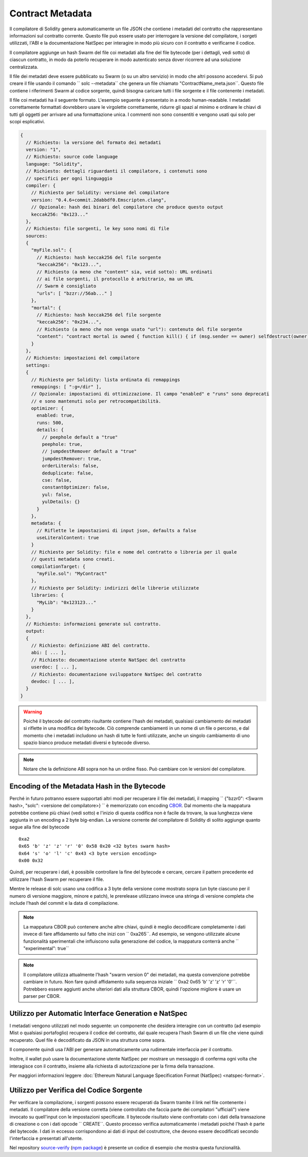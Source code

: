 #################
Contract Metadata
#################

.. index:: metadata, contract verification

Il compilatore di Solidity genera automaticamente un file JSON che contiene 
i metadati del contratto che rappresentano informazioni sul contratto corrente. 
Questo file può essere usato per interrogare la versione del compilatore, 
i sorgeti utilizzati, l'ABI e la documentazione NatSpec
per interagire in modo più sicuro con il contratto e verificarne il codice.

Il compilatore aggiunge un hash Swarm del file coi metadati alla fine del file
bytecode (per i dettagli, vedi sotto) di ciascun contratto, in modo da poterlo 
recuperare in modo autenticato senza dover ricorrere ad una soluzione centralizzata.


Il file dei metadati deve essere pubblicato su Swarm (o su un altro servizio) 
in modo che altri possono accedervi. Si può creare il file usando il
comando `` solc --metadata`` che genera un file chiamato "ContractName_meta.json``. 
Questo file contiene i riferimenti Swarm al codice sorgente, quindi bisogna caricare 
tutti i file sorgente e il file contenente i metadati.

Il file coi metadati ha il seguente formato. L'esempio seguente è presentato in a
modo human-readable. I metadati correttamente formattati dovrebbero usare le
virgolette correttamente, ridurre gli spazi al minimo e ordinare le chiavi di 
tutti gli oggetti per arrivare ad una formattazione unica. 
I commenti non sono consentiti e vengono usati qui solo per scopi esplicativi.

.. code-block:: none

    {
      // Richiesto: la versione del formato dei metadati
      version: "1",
      // Richiesto: source code language
      language: "Solidity",
      // Richiesto: dettagli riguardanti il compilatore, i contenuti sono
      // specifici per ogni linguaggio
      compiler: {
        // Richiesto per Solidity: versione del compilatore
        version: "0.4.6+commit.2dabbdf0.Emscripten.clang",
        // Opzionale: hash dei binari del compilatore che produce questo output
        keccak256: "0x123..."
      },
      // Richiesto: file sorgenti, le key sono nomi di file
      sources:
      {
        "myFile.sol": {
          // Richiesto: hash keccak256 del file sorgente
          "keccak256": "0x123...",
          // Richiesto (a meno che "content" sia, veid sotto): URL ordinati
          // ai file sorgenti, il protocollo è arbitrario, ma un URL
          // Swarm è consigliato
          "urls": [ "bzzr://56ab..." ]
        },
        "mortal": {
          // Richiesto: hash keccak256 del file sorgente
          "keccak256": "0x234...",
          // Richiesto (a meno che non venga usato "url"): contenuto del file sorgente
          "content": "contract mortal is owned { function kill() { if (msg.sender == owner) selfdestruct(owner); } }"
        }
      },
      // Richiesto: impostazioni del compilatore
      settings:
      {
        // Richiesto per Solidity: lista ordinata di remappings
        remappings: [ ":g=/dir" ],
        // Opzionale: impostazioni di ottimizzazione. Il campo "enabled" e "runs" sono deprecati
        // e sono mantenuti solo per retrocompatibilità.
        optimizer: {
          enabled: true,
          runs: 500,
          details: {
            // peephole default a "true"
            peephole: true,
            // jumpdestRemover default a "true"
            jumpdestRemover: true,
            orderLiterals: false,
            deduplicate: false,
            cse: false,
            constantOptimizer: false,
            yul: false,
            yulDetails: {}
          }
        },
        metadata: {
          // Riflette le impostazioni di input json, defaults a false
          useLiteralContent: true
        }
        // Richiesto per Solidity: file e nome del contratto o libreria per il quale
        // questi metadata sono creati.
        compilationTarget: {
          "myFile.sol": "MyContract"
        },
        // Richiesto per Solidity: indirizzi delle librerie utilizzate
        libraries: {
          "MyLib": "0x123123..."
        }
      },
      // Richiesto: informazioni generate sul contratto.
      output:
      {
        // Richiesto: definizione ABI del contratto.
        abi: [ ... ],
        // Richiesto: documentazione utente NatSpec del contratto
        userdoc: [ ... ],
        // Richiesto: documentazione sviluppatore NatSpec del contratto
        devdoc: [ ... ],
      }
    }

.. warning::
  Poiché il bytecode del contratto risultante contiene l'hash dei metadati, qualsiasi
  cambiamento dei metadati si riflette in una modifica del bytecode. Ciò comprende
  cambiamenti in un nome di un file o percorso, e dal momento che i metadati includono 
  un hash di tutte le fonti utilizzate, anche un singolo cambiamento di uno spazio bianco 
  produce metadati diversi e bytecode diverso.

.. note::
    Notare che la definizione ABI sopra non ha un ordine fisso. Può cambiare con le versioni del compilatore.

Encoding of the Metadata Hash in the Bytecode
=============================================

Perché in futuro potranno essere supportati altri modi per recuperare il file dei metadati,
il mapping `` {"bzzr0": <Swarm hash>, "solc": <versione del compilatore>} `` è memorizzato
con encoding `CBOR <https://tools.ietf.org/html/rfc7049>`_. 
Dal momento che la mappatura potrebbe contiene più chiavi (vedi sotto) e 
l'inizio di questa codifica non è facile da trovare, la sua lunghezza viene aggiunta 
in un encoding a 2 byte big-endian. 
La versione corrente del compilatore di Solidity di solito aggiunge quanto segue
alla fine del bytecode ::

    0xa2
    0x65 'b' 'z' 'z' 'r' '0' 0x58 0x20 <32 bytes swarm hash>
    0x64 's' 'o' 'l' 'c' 0x43 <3 byte version encoding>
    0x00 0x32

Quindi, per recuperare i dati, è possibile controllare la fine del bytecode
e cercare, cercare il pattern precedente ed utilizzare l'hash Swarm 
per recuperare il file.

Mentre le release di solc usano una codifica a 3 byte della versione come mostrato
sopra (un byte ciascuno per il numero di versione maggiore, minore e patch), 
le prerelease utilizzano invece una stringa di versione completa che include l'hash 
del commit e la data di compilazione.

.. note::
  La mappatura CBOR può contenere anche altre chiavi, quindi è meglio
  decodificare completamente i dati invece di fare affidamento sul fatto che 
  inizi con `` 0xa265``.
  Ad esempio, se vengono utilizzate alcune funzionalità sperimentali 
  che influiscono sulla generazione del codice, la mappatura conterrà 
  anche `` "experimental": true``

.. note::
  Il compilatore utilizza attualmente l'hash "swarm version 0" dei metadati,
  ma questa convenzione potrebbe cambiare in futuro. Non fare quindi affidamento 
  sulla sequenza iniziale `` 0xa2 0x65 'b' 'z' 'z' 'r' '0'``. Potrebbero essere aggiunti
  anche ulteriori dati alla struttura CBOR, quindi
  l'opzione migliore è usare un parser per CBOR.


Utilizzo per Automatic Interface Generation e NatSpec
=====================================================

I metadati vengono utilizzati nel modo seguente: un componente che desidera interagire
con un contratto (ad esempio Mist o qualsiasi portafoglio) recupera il codice del contratto, 
dal quale recupera l'hash Swarm di un file che viene quindi recuperato.
Quel file è decodificato da JSON in una struttura come sopra.

Il componente quindi usa l'ABI per generare automaticamente una rudimentale interfaccia
per il contratto.

Inoltre, il wallet può usare la documentazione utente NatSpec per mostrare un messaggio di
conferma ogni volta che interagisce con il contratto, insieme alla richiesta di autorizzazione
per la firma della transazione.

Per maggiori informazioni leggere :doc:`Ethereum Natural Language Specification Format (NatSpec) <natspec-format>`.

Utilizzo per Verifica del Codice Sorgente
=========================================

Per verificare la compilazione, i sorgenti possono essere recuperati da Swarm
tramite il link nel file contenente i metadati. 
Il compilatore della versione corretta (viene controllato che faccia parte 
dei compilatori "ufficiali") viene invocato su quell'input con le impostazioni specificate.
Il bytecode risultato viene confrontato con i dati della transazione di creazione 
o con i dati opcode `` CREATE``.
Questo processo verifica automaticamente i metadati poiché l'hash è parte del bytecode.
I dati in eccesso corrispondono ai dati di input del costruttore, che devono essere decodificati
secondo l'interfaccia e presentati all'utente.

Nel repository `source-verify <https://github.com/ethereum/source-verify>`_
(`npm package <https://www.npmjs.com/package/source-verify>`_) è presente un codice
di esempio che mostra questa funzionalità.